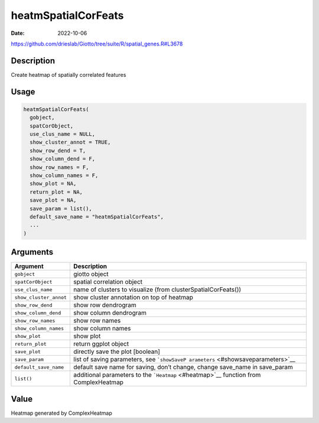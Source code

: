 ====================
heatmSpatialCorFeats
====================

:Date: 2022-10-06

https://github.com/drieslab/Giotto/tree/suite/R/spatial_genes.R#L3678


Description
===========

Create heatmap of spatially correlated features

Usage
=====

.. code:: r

   heatmSpatialCorFeats(
     gobject,
     spatCorObject,
     use_clus_name = NULL,
     show_cluster_annot = TRUE,
     show_row_dend = T,
     show_column_dend = F,
     show_row_names = F,
     show_column_names = F,
     show_plot = NA,
     return_plot = NA,
     save_plot = NA,
     save_param = list(),
     default_save_name = "heatmSpatialCorFeats",
     ...
   )

Arguments
=========

+-------------------------------+--------------------------------------+
| Argument                      | Description                          |
+===============================+======================================+
| ``gobject``                   | giotto object                        |
+-------------------------------+--------------------------------------+
| ``spatCorObject``             | spatial correlation object           |
+-------------------------------+--------------------------------------+
| ``use_clus_name``             | name of clusters to visualize (from  |
|                               | clusterSpatialCorFeats())            |
+-------------------------------+--------------------------------------+
| ``show_cluster_annot``        | show cluster annotation on top of    |
|                               | heatmap                              |
+-------------------------------+--------------------------------------+
| ``show_row_dend``             | show row dendrogram                  |
+-------------------------------+--------------------------------------+
| ``show_column_dend``          | show column dendrogram               |
+-------------------------------+--------------------------------------+
| ``show_row_names``            | show row names                       |
+-------------------------------+--------------------------------------+
| ``show_column_names``         | show column names                    |
+-------------------------------+--------------------------------------+
| ``show_plot``                 | show plot                            |
+-------------------------------+--------------------------------------+
| ``return_plot``               | return ggplot object                 |
+-------------------------------+--------------------------------------+
| ``save_plot``                 | directly save the plot [boolean]     |
+-------------------------------+--------------------------------------+
| ``save_param``                | list of saving parameters, see       |
|                               | ```showSaveP                         |
|                               | arameters`` <#showsaveparameters>`__ |
+-------------------------------+--------------------------------------+
| ``default_save_name``         | default save name for saving, don’t  |
|                               | change, change save_name in          |
|                               | save_param                           |
+-------------------------------+--------------------------------------+
| ``list()``                    | additional parameters to the         |
|                               | ```Heatmap`` <#heatmap>`__ function  |
|                               | from ComplexHeatmap                  |
+-------------------------------+--------------------------------------+

Value
=====

Heatmap generated by ComplexHeatmap
